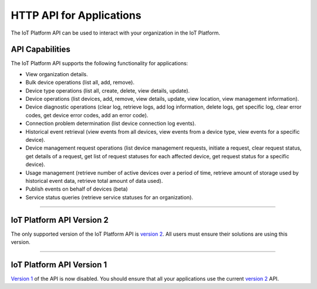 HTTP API for Applications
=========================

The IoT Platform API can be used to interact with your organization in the IoT Platform. 

API Capabilities
----------------

The IoT Platform API supports the following functionality for applications:

- View organization details.
- Bulk device operations (list all, add, remove).
- Device type operations (list all, create, delete, view details, update).
- Device operations (list devices, add, remove, view details, update, view location, view management information).
- Device diagnostic operations (clear log, retrieve logs, add log information, delete logs, get specific log, clear error codes, get device error codes, add an error code).
- Connection problem determination (list device connection log events).
- Historical event retrieval (view events from all devices, view events from a device type, view events for a specific device).
- Device management request operations (list device management requests, initiate a request, clear request status, get details of a request, get list of request statuses for each affected device,  get request status for a specific device).
- Usage management (retrieve number of active devices over a period of time, retrieve amount of storage used by historical event data, retrieve total amount of data used).
- Publish events on behalf of devices (beta)
- Service status queries (retrieve service statuses for an organization).


----


IoT Platform API Version 2 
------------------------------

The only supported version of the IoT Platform API is `version 2 <../swagger/v0002.html>`_.  All users must ensure their solutions are using this version.


----


IoT Platform API Version 1
------------------------------

`Version 1 <../swagger/v0001.html>`_ of the API is now disabled. You should ensure that all your applications use the current `version 2 <../swagger/v0002.html>`_ API.


